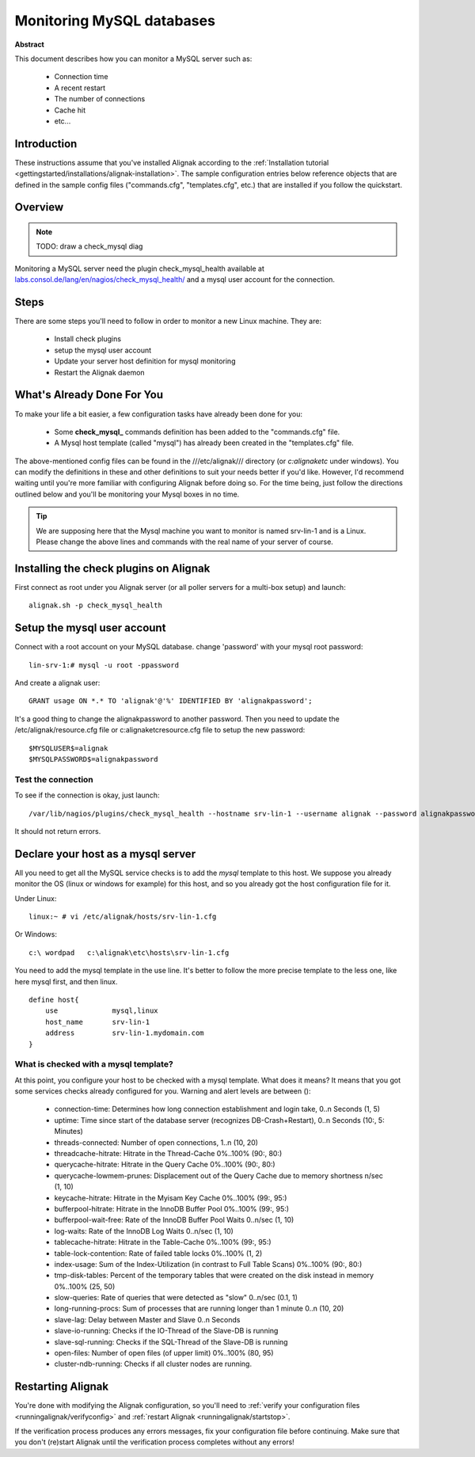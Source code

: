.. _monitoring/mysql:

==========================
Monitoring MySQL databases
==========================

**Abstract**

This document describes how you can monitor a MySQL server such as:

  * Connection time
  * A recent restart
  * The number of connections
  * Cache hit
  * etc...


Introduction 
=============

These instructions assume that you've installed Alignak according to the :ref:`Installation tutorial <gettingstarted/installations/alignak-installation>`. The sample configuration entries below reference objects that are defined in the sample config files ("commands.cfg", "templates.cfg", etc.) that are installed if you follow the quickstart.


Overview 
=========

.. note::  TODO: draw a check_mysql diag 

Monitoring a MySQL server need the plugin check_mysql_health available at `labs.consol.de/lang/en/nagios/check_mysql_health/`_ and a mysql user account for the connection.


Steps 
======

There are some steps you'll need to follow in order to monitor a new Linux machine. They are:

  * Install check plugins
  * setup the mysql user account
  * Update your server host definition for mysql monitoring
  * Restart the Alignak daemon


What's Already Done For You 
============================

To make your life a bit easier, a few configuration tasks have already been done for you:

  * Some **check_mysql_** commands definition has been added to the "commands.cfg" file.
  * A Mysql host template (called "mysql") has already been created in the "templates.cfg" file.

The above-mentioned config files can be found in the ///etc/alignak/// directory (or *c:\alignak\etc* under windows). You can modify the definitions in these and other definitions to suit your needs better if you'd like. However, I'd recommend waiting until you're more familiar with configuring Alignak before doing so. For the time being, just follow the directions outlined below and you'll be monitoring your Mysql boxes in no time.

.. tip::  We are supposing here that the Mysql machine you want to monitor is named srv-lin-1 and is a Linux. Please change the above lines and commands with the real name of your server of course.


Installing the check plugins on Alignak 
========================================

First connect as root under you Alignak server (or all poller servers for a multi-box setup) and launch:

::

  alignak.sh -p check_mysql_health


Setup the mysql user account 
=============================

Connect with a root account on your MySQL database. change 'password' with your mysql root password:

::

  lin-srv-1:# mysql -u root -ppassword


And create a alignak user:
  
::

  GRANT usage ON *.* TO 'alignak'@'%' IDENTIFIED BY 'alignakpassword';


It's a good thing to change the alignakpassword to another password. Then you need to update the /etc/alignak/resource.cfg file or c:\alignak\etc\resource.cfg file to setup the new password:

::

  $MYSQLUSER$=alignak
  $MYSQLPASSWORD$=alignakpassword


Test the connection 
--------------------

To see if the connection is okay, just launch:
  
::

   /var/lib/nagios/plugins/check_mysql_health --hostname srv-lin-1 --username alignak --password alignakpassword --mode connection-time


It should not return errors.


Declare your host as a mysql server 
====================================

All you need to get all the MySQL service checks is to add the *mysql* template to this host. We suppose you already monitor the OS (linux or windows for example) for this host, and so you already got the host configuration file for it.

Under Linux:

::

  linux:~ # vi /etc/alignak/hosts/srv-lin-1.cfg


Or Windows:

::

  c:\ wordpad   c:\alignak\etc\hosts\srv-lin-1.cfg


You need to add the mysql template in the use line. It's better to follow the more precise template to the less one, like here mysql first, and then linux.

::

  define host{
      use             mysql,linux
      host_name       srv-lin-1
      address         srv-lin-1.mydomain.com
  }


What is checked with a mysql template? 
--------------------------------------

At this point, you configure your host to be checked with a mysql template. What does it means? It means that you got some services checks already configured for you. Warning and alert levels are between ():

  * connection-time: Determines how long connection establishment and login take, 0..n Seconds (1, 5)
  * uptime: Time since start of the database server (recognizes DB-Crash+Restart), 0..n Seconds (10:, 5: Minutes)
  * threads-connected: Number of open connections,	1..n (10, 20)
  * threadcache-hitrate: Hitrate in the Thread-Cache	0%..100% (90:, 80:)
  * querycache-hitrate: Hitrate in the Query Cache	0%..100% (90:, 80:)
  * querycache-lowmem-prunes: Displacement out of the Query Cache due to memory shortness	n/sec (1, 10)
  * keycache-hitrate: Hitrate in the Myisam Key Cache	0%..100% (99:, 95:)
  * bufferpool-hitrate: Hitrate in the InnoDB Buffer Pool	0%..100% (99:, 95:)
  * bufferpool-wait-free: Rate of the InnoDB Buffer Pool Waits	0..n/sec (1, 10)
  * log-waits: Rate of the InnoDB Log Waits	0..n/sec (1, 10)
  * tablecache-hitrate: Hitrate in the Table-Cache	0%..100% (99:, 95:)
  * table-lock-contention: Rate of failed table locks	0%..100% (1, 2)
  * index-usage: Sum of the Index-Utilization (in contrast to Full Table Scans)	0%..100% (90:, 80:)
  * tmp-disk-tables: Percent of the temporary tables that were created on the disk instead in memory	0%..100% (25, 50)
  * slow-queries: Rate of queries that were detected as "slow"	0..n/sec (0.1, 1)
  * long-running-procs: Sum of processes that are running longer than 1 minute	0..n (10, 20)
  * slave-lag: Delay between Master and Slave	0..n Seconds
  * slave-io-running: Checks if the IO-Thread of the Slave-DB is running	 
  * slave-sql-running: Checks if the SQL-Thread of the Slave-DB is running	 
  * open-files: Number of open files (of upper limit)	0%..100% (80, 95)	 
  * cluster-ndb-running: Checks if all cluster nodes are running.


Restarting Alignak 
===================

You're done with modifying the Alignak configuration, so you'll need to :ref:`verify your configuration files <runningalignak/verifyconfig>` and :ref:`restart Alignak <runningalignak/startstop>`.

If the verification process produces any errors messages, fix your configuration file before continuing. Make sure that you don't (re)start Alignak until the verification process completes without any errors!

.. _labs.consol.de/lang/en/nagios/check_mysql_health/: http://labs.consol.de/lang/en/nagios/check_mysql_health/
